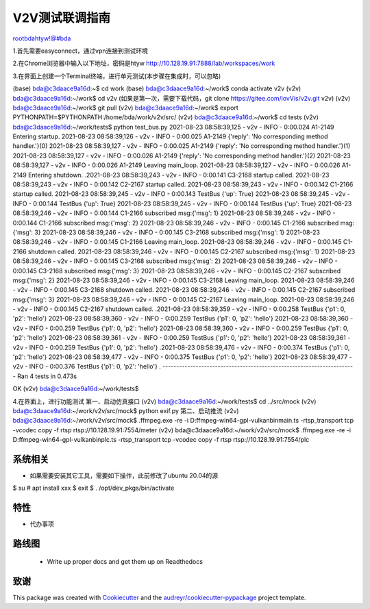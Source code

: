 =====================
V2V测试联调指南
=====================
rootbdahtyw!@#bda

1.首先需要easyconnect，通过vpn连接到测试环境

2.在Chrome浏览器中输入以下地址，密码是htyw
http://10.128.19.91:7888/lab/workspaces/work

3.在界面上创建一个Terminal终端，进行单元测试(本步骤在集成时，可以忽略)

(base) bda@c3daace9a16d:~$ cd work
(base) bda@c3daace9a16d:~/work$ conda activate v2v
(v2v) bda@c3daace9a16d:~/work$ cd v2v (如果是第一次，需要下载代码，git clone https://gitee.com/iovVis/v2v.git v2v)
(v2v) bda@c3daace9a16d:~/work$ git pull
(v2v) bda@c3daace9a16d:~/work$ export PYTHONPATH=$PYTHONPATH:/home/bda/work/v2v/src/
(v2v) bda@c3daace9a16d:~/work$ cd tests
(v2v) bda@c3daace9a16d:~/work/tests$ python test_bus.py
2021-08-23 08:58:39,125 - v2v - INFO -   0:00.024 A1-2149              Entering startup.
2021-08-23 08:58:39,126 - v2v - INFO -   0:00.025 A1-2149              {'reply': 'No corresponding method handler.'}(0)
2021-08-23 08:58:39,127 - v2v - INFO -   0:00.025 A1-2149              {'reply': 'No corresponding method handler.'}(1)
2021-08-23 08:58:39,127 - v2v - INFO -   0:00.026 A1-2149              {'reply': 'No corresponding method handler.'}(2)
2021-08-23 08:58:39,127 - v2v - INFO -   0:00.026 A1-2149              Leaving main_loop.
2021-08-23 08:58:39,127 - v2v - INFO -   0:00.026 A1-2149              Entering shutdown.
.2021-08-23 08:58:39,243 - v2v - INFO -   0:00.141 C3-2168              startup called.
2021-08-23 08:58:39,243 - v2v - INFO -   0:00.142 C2-2167              startup called.
2021-08-23 08:58:39,243 - v2v - INFO -   0:00.142 C1-2166              startup called.
2021-08-23 08:58:39,245 - v2v - INFO -   0:00.143 TestBus              {'up': True}
2021-08-23 08:58:39,245 - v2v - INFO -   0:00.144 TestBus              {'up': True}
2021-08-23 08:58:39,245 - v2v - INFO -   0:00.144 TestBus              {'up': True}
2021-08-23 08:58:39,246 - v2v - INFO -   0:00.144 C1-2166              subscribed msg:{'msg': 1}
2021-08-23 08:58:39,246 - v2v - INFO -   0:00.144 C1-2166              subscribed msg:{'msg': 2}
2021-08-23 08:58:39,246 - v2v - INFO -   0:00.145 C1-2166              subscribed msg:{'msg': 3}
2021-08-23 08:58:39,246 - v2v - INFO -   0:00.145 C3-2168              subscribed msg:{'msg': 1}
2021-08-23 08:58:39,246 - v2v - INFO -   0:00.145 C1-2166              Leaving main_loop.
2021-08-23 08:58:39,246 - v2v - INFO -   0:00.145 C1-2166              shutdown called.
2021-08-23 08:58:39,246 - v2v - INFO -   0:00.145 C2-2167              subscribed msg:{'msg': 1}
2021-08-23 08:58:39,246 - v2v - INFO -   0:00.145 C3-2168              subscribed msg:{'msg': 2}
2021-08-23 08:58:39,246 - v2v - INFO -   0:00.145 C3-2168              subscribed msg:{'msg': 3}
2021-08-23 08:58:39,246 - v2v - INFO -   0:00.145 C2-2167              subscribed msg:{'msg': 2}
2021-08-23 08:58:39,246 - v2v - INFO -   0:00.145 C3-2168              Leaving main_loop.
2021-08-23 08:58:39,246 - v2v - INFO -   0:00.145 C3-2168              shutdown called.
2021-08-23 08:58:39,246 - v2v - INFO -   0:00.145 C2-2167              subscribed msg:{'msg': 3}
2021-08-23 08:58:39,246 - v2v - INFO -   0:00.145 C2-2167              Leaving main_loop.
2021-08-23 08:58:39,246 - v2v - INFO -   0:00.145 C2-2167              shutdown called.
.2021-08-23 08:58:39,359 - v2v - INFO -   0:00.258 TestBus              {'p1': 0, 'p2': 'hello'}
2021-08-23 08:58:39,360 - v2v - INFO -   0:00.259 TestBus              {'p1': 0, 'p2': 'hello'}
2021-08-23 08:58:39,360 - v2v - INFO -   0:00.259 TestBus              {'p1': 0, 'p2': 'hello'}
2021-08-23 08:58:39,360 - v2v - INFO -   0:00.259 TestBus              {'p1': 0, 'p2': 'hello'}
2021-08-23 08:58:39,361 - v2v - INFO -   0:00.259 TestBus              {'p1': 0, 'p2': 'hello'}
2021-08-23 08:58:39,361 - v2v - INFO -   0:00.259 TestBus              {'p1': 0, 'p2': 'hello'}
.2021-08-23 08:58:39,476 - v2v - INFO -   0:00.374 TestBus              {'p1': 0, 'p2': 'hello'}
2021-08-23 08:58:39,477 - v2v - INFO -   0:00.375 TestBus              {'p1': 0, 'p2': 'hello'}
2021-08-23 08:58:39,477 - v2v - INFO -   0:00.376 TestBus              {'p1': 0, 'p2': 'hello'}
.
----------------------------------------------------------------------
Ran 4 tests in 0.473s

OK
(v2v) bda@c3daace9a16d:~/work/tests$

4.在界面上，进行功能测试
第一、启动仿真接口
(v2v) bda@c3daace9a16d:~/work/tests$ cd ../src/mock
(v2v) bda@c3daace9a16d:~/work/v2v/src/mock$ python exif.py
第二、启动推流
(v2v) bda@c3daace9a16d:~/work/v2v/src/mock$ .\ffmpeg.exe -re -i D:\ffmpeg-win64-gpl-vulkan\bin\main.ts -rtsp_transport tcp -vcodec copy -f rtsp rtsp://10.128.19.91:7554/meter
(v2v) bda@c3daace9a16d:~/work/v2v/src/mock$ .\ffmpeg.exe -re -i D:\ffmpeg-win64-gpl-vulkan\bin\plc.ts -rtsp_transport tcp -vcodec copy -f rtsp rtsp://10.128.19.91:7554/plc






系统相关
--------

* 如果需要安装其它工具，需要如下操作，此前修改了ubuntu 20.04的源
$ su
# apt install xxx
$ exit
$ . /opt/dev_pkgs/bin/activate



特性
--------

* 代办事项


路线图
--------

 * Write up proper docs and get them up on Readthedocs


致谢
-------

This package was created with Cookiecutter_ and the `audreyr/cookiecutter-pypackage`_ project template.

.. _Cookiecutter: https://github.com/audreyr/cookiecutter
.. _`audreyr/cookiecutter-pypackage`: https://github.com/audreyr/cookiecutter-pypackage

